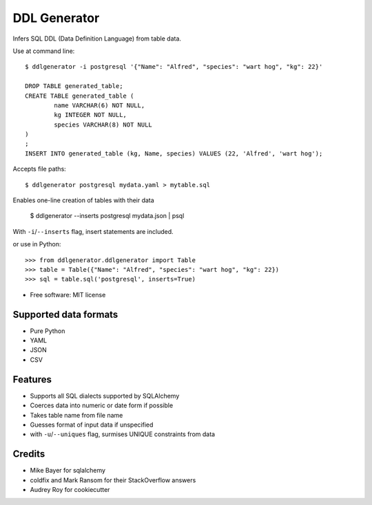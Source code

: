 =============
DDL Generator
=============

Infers SQL DDL (Data Definition Language) from table data.

Use at command line::

    $ ddlgenerator -i postgresql '{"Name": "Alfred", "species": "wart hog", "kg": 22}'

    DROP TABLE generated_table;
    CREATE TABLE generated_table (
	    name VARCHAR(6) NOT NULL, 
	    kg INTEGER NOT NULL, 
	    species VARCHAR(8) NOT NULL 
    )
    ;
    INSERT INTO generated_table (kg, Name, species) VALUES (22, 'Alfred', 'wart hog');
    
Accepts file paths::

    $ ddlgenerator postgresql mydata.yaml > mytable.sql

Enables one-line creation of tables with their data

    $ ddlgenerator --inserts postgresql mydata.json | psql 

With ``-i``/``--inserts`` flag, insert statements are included.

or use in Python::

    >>> from ddlgenerator.ddlgenerator import Table
    >>> table = Table({"Name": "Alfred", "species": "wart hog", "kg": 22})
    >>> sql = table.sql('postgresql', inserts=True)

* Free software: MIT license

Supported data formats
----------------------

- Pure Python
- YAML
- JSON
- CSV

Features
--------

- Supports all SQL dialects supported by SQLAlchemy
- Coerces data into numeric or date form if possible
- Takes table name from file name
- Guesses format of input data if unspecified
- with ``-u``/``--uniques`` flag, surmises UNIQUE constraints from data

Credits
-------

- Mike Bayer for sqlalchemy
- coldfix and Mark Ransom for their StackOverflow answers
- Audrey Roy for cookiecutter


